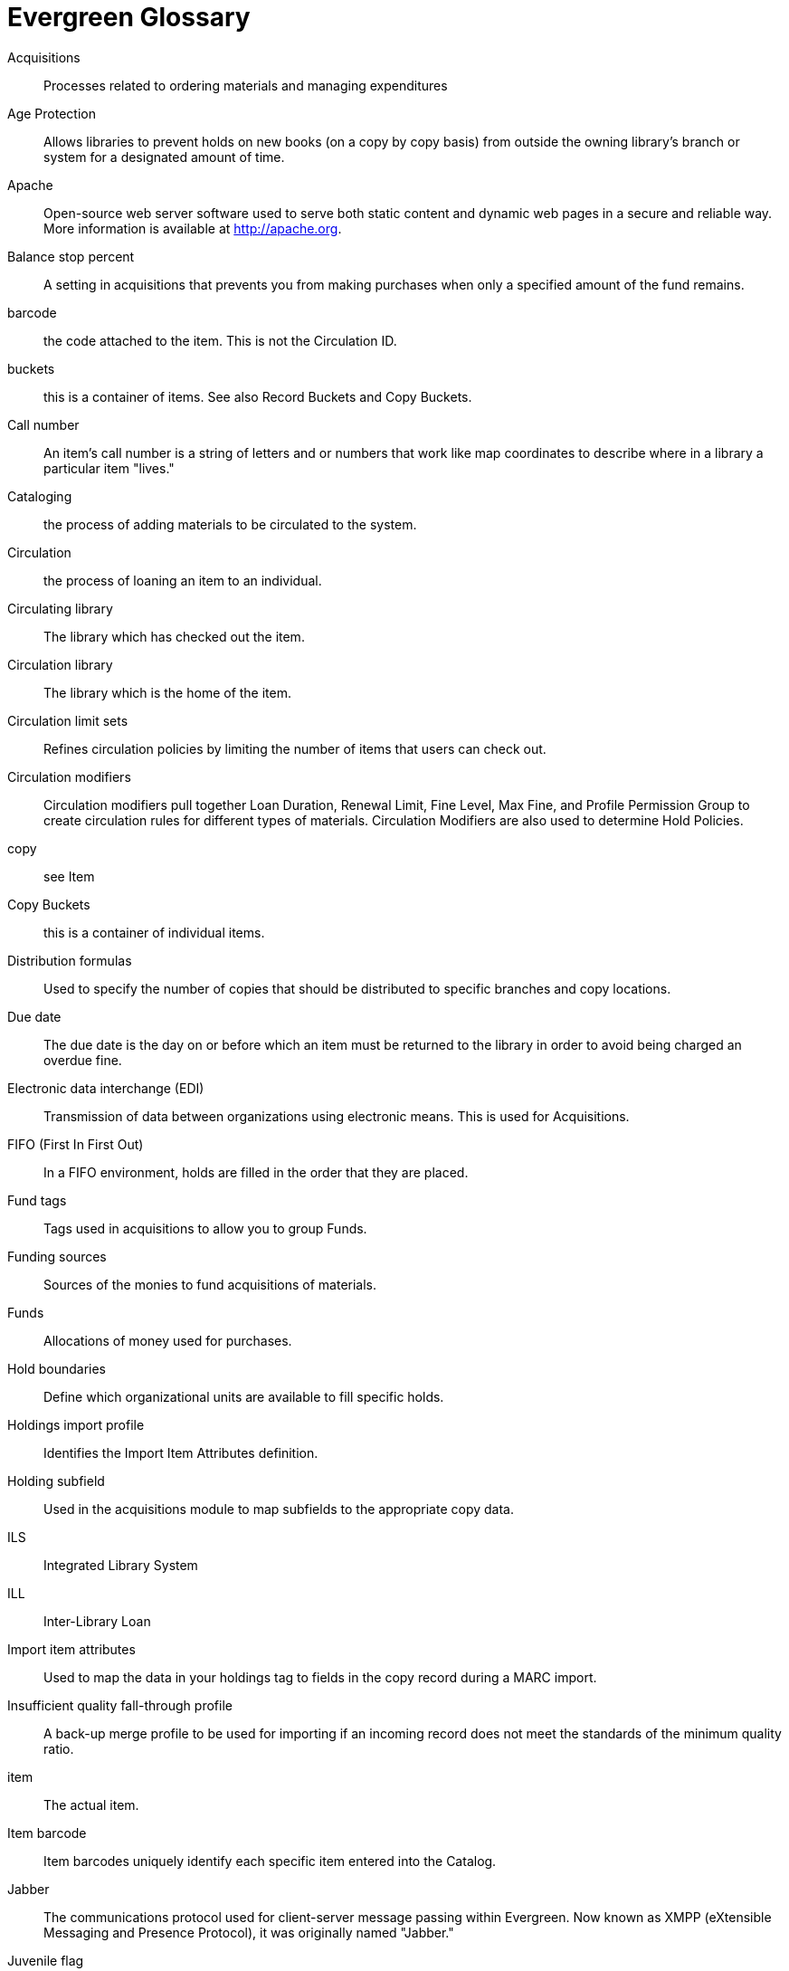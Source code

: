 [glossary]
Evergreen Glossary
==================


[glossary]
Acquisitions::
  Processes related to ordering materials and managing expenditures
Age Protection:: 
  Allows libraries to prevent holds on new books (on a copy by copy basis) from outside the owning library's branch or system for a designated amount of time.
Apache::
  Open-source web server software used to serve both static content and dynamic web pages in a secure and reliable way. More information is available at http://apache.org.
Balance stop percent ::
  A setting in acquisitions that prevents you from making purchases when only a specified amount of the fund remains. 
barcode::
  the code attached to the item.  This is not the Circulation ID.
buckets::
  this is a container of items. See also Record Buckets and Copy Buckets.
Call number::
  An item's call number is a string of letters and or numbers that work like map coordinates to describe where in a library a particular item "lives."
Cataloging::
  the process of adding materials to be circulated to the system.
Circulation::
  the process of loaning an item to an individual.
Circulating library::
  The library which has checked out the item.
Circulation library::
  The library which is the home of the item.
Circulation limit sets::
  Refines circulation policies by limiting the number of items that users can check out. 
Circulation modifiers::
  Circulation modifiers pull together Loan Duration, Renewal Limit, Fine Level, Max Fine, and Profile Permission Group to create circulation rules for different types of materials. Circulation Modifiers are also used to determine Hold Policies.
copy:: 
  see Item
Copy Buckets::
  this is a container of individual items.
Distribution formulas:: 
  Used to specify the number of copies that should be distributed to specific branches and copy locations.
Due date::
  The due date is the day on or before which an item must be returned to the library in order to avoid being charged an overdue fine. 
Electronic data interchange (EDI)::
  Transmission of data between organizations using electronic means. This is used for Acquisitions. 
FIFO (First In First Out):: 
  In a FIFO environment, holds are filled in the order that they are placed.
Fund tags::
  Tags used in acquisitions to allow you to group Funds.
Funding sources::
  Sources of the monies to fund acquisitions of materials.
Funds::
  Allocations of money used for purchases. 
Hold boundaries::
  Define which organizational units are available to fill specific holds.
Holdings import profile::
  Identifies the Import Item Attributes definition.
Holding subfield::
  Used in the acquisitions module to map subfields to the appropriate copy data. 
ILS:: 
  Integrated Library System
ILL:: 
  Inter-Library Loan
Import item attributes::
  Used to map the data in your holdings tag to fields in the copy record during a MARC import.
Insufficient quality fall-through profile::
  A back-up merge profile to be used for importing if an incoming record does not meet the standards of the minimum quality ratio.
item:: 
  The actual item.
Item barcode::
  Item barcodes uniquely identify each specific item entered into the Catalog.
Jabber:: 
  The communications protocol used for client-server message passing within Evergreen. Now known as XMPP (eXtensible Messaging and Presence Protocol), it was originally named "Jabber."
Juvenile flag::
  User setting used to specify if a user is a juvenile user for circulation purposes.
KPAC:: 
  Kids' OPAC. Alternate version of the Template Toolkit OPAC.
LCCN:: 
  Library of Congress Control Number
Loan duration::
  Loan duration (also sometimes referred to as "loan period") is the length of time a given type of material can circulate.
MARC::
  Acronym for Machine Readable Cataloging.The MARC formats are standards for the representation and communication of bibliographic and related information in machine-readable form. 
MARC batch export::
  Mass exporting of MARC records out of a library system.
MARC batch import::
  Mass importing of MARC records into a library system.
MARCXML::
  Framework for working with MARC data in a XML environment.
Match score::
  Indicates the relative importance of that match point as Evergreen evaluates an incoming record against an existing record.
Minimum quality ratio::
  Used to set the acceptable level of quality for a record to be imported.   
OPAC:: 
  Acronym for Online Public Access Catalog. An OPAC is an online interface to the database of a library's holdings, used to find resources in their collections. It is possibly searchable by keyword, title, author, subject or call number.  The public view of the catalog.
OpenSRF:: 
  Acronym for Open Scalable Request Framework (pronounced 'open surf'). An enterprise class Service Request Framework. It's purpose is to serve as a robust message routing network upon which one may build complex, scalable applications. To that end, OpenSRF attempts to be invisible to the application developer, while providing transparent load balancing and failover with minimal overhead.
Organizational units::
  Organizational Units are the specific instances of the organization unit types that make up your library's hierarchy.
Organization unit type::
  The organization types in the hierarchy of a library system.
Overlay/merge profiles::
  During a MARC import this is used identify which fields should be replaced, which should be preserved, and which should be added to the record.
Owning library::
  The library which has purchased a particular item and created the volume and copy records. 
Parent organizational unit::
  An organizational unit one level above whose policies may be inherited by its child units. 
Parts::
  Provide more granularity for copies, primarily to enable patrons to place holds on individual parts of a set of items.
Patron::
  A user of the ILS. Patrons in Evergreen can both be staff and public users.
Patron barcode / library card number::
  Patrons are uniquely identified by their library card barcode number.
Permission Groups::
  A grouping of permissions granted to a group of individuals, i.e. patrons, cataloging, circulation, administration. Permission Groups also set the depth and grantability of permissions.
Pickup library::
  Library designated as the location where requested material is to be picked up. 
PostgreSQL::
  A popular open-source object-relational database management system that underpins Evergreen software.
Propagate funds::
  Create a new fund for the following fiscal year with the same parameters as your current fund.
Providers::
  Vendors from whom you order your materials. Set in the Acquisition module.
Purchase Order (PO)::
  A document issued by a buyer to a vendor, indicating types, quantities, and prices of materials. 
Quality metrics::
  Provide a mechanism for Evergreen to measure the quality of records and to make importing decisions based on quality.  
Record Bucket::
  This is a container of Title Records.
Record match sets::
  When importing records, this identifies how Evergreen should match incoming records to existing records in the system.
Recurring fine::
  Recurring Fine is the official term for daily or other regularly accruing overdue fines. 
Rollover::
  Used to roll over remaining encumbrances and funds into the same fund the following year. 
Shelving location:: 
  Shelving location is the area within the library where a given item is shelved.
SIP::
  Acronym for Standard Interchange Protocol. SIP is a communications protocol used within Evergreen for transferring data to and from other third party devices, such as RFID and barcode scanners that handle patron and library material information. Version 2.0 (also known as "SIP2") is the current standard. It was originally developed by the 3M Corporation.
SRU::
  Acronym for Search & Retrieve URL Service. SRU is a search protocol used in web search and retrieval. It expresses queries in Contextual Query Language (CQL) and transmits them as a URL, returning XML data as if it were a web page.
Staff client::
  The graphical user interface used by library workers to interact with the Evergreen system. Staff use the Staff Client to access administration, acquisitions, circulation, and cataloging functions.
Standing penalties::
  Serve as alerts and blocks when patron records have met certain criteria, commonly excessive overdue materials or fines; standing penalty blocks will prevent circulation and hold transactions.  
Statistical categories:: 
  Allow libraries to associate locally interesting data with patrons and holdings. Also known as stat cats.
Template Toolkit (TT)::
  A template processing system written in Perl.
TPAC:: 
  Evergreen's Template Toolkit based OPAC. The web based public interface in Evergreen written using functionality from the Template Toolkit.
Workstation::
  the unique name associated with a specific computer.
XML::
  Acronym for eXtensible Markup Language, a subset of SGML. XML is a set of rules for encoding information in a way that is both human-readable and machine-readable. It is primarily used to define documents but can also be used to define arbitrary data structures. It was originally defined by the World Wide Web Consortium (W3C).
XMPP::
  The open-standard communications protocol (based on XML) used for client-server message passing within Evergreen. It supports the concept of a consistent domain of message types that flow between software applications, possibly on different operating systems and architectures. More information is available at http://xmpp.org.
  See Also: Jabber. 
xpath::
  The XML Path Language, a query language based on a tree representation of an XML document. It is used to programmatically select nodes from an XML document and to do minor computation involving strings, numbers and Boolean values. It allows you to identify parts of the XML document tree, to navigate around the tree, and to uniquely select nodes. The currently version is "XPath 2.0". It was originally defined by the World Wide Web Consortium (W3C). 
YAOUS:: 
  Yet Another Organization Unit Setting
Z39.50 ::
  An international standard client–server protocol for communication between computer systems, primarily library and information related systems.
  See Also: SRU

